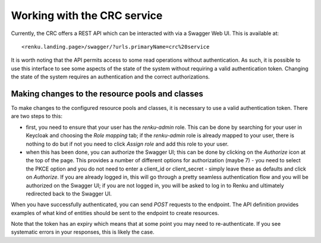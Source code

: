 Working with the CRC service
============================

Currently, the CRC offers a REST API which can be interacted with via a Swagger
Web UI. This is available at::

<renku.landing.page>/swagger/?urls.primaryName=crc%20service

It is worth noting that the API permits access to some read operations without
authentication. As such, it is possible to use this interface to see some
aspects of the state of the system without requiring a valid authentication token.
Changing the state of the system requires an authentication and the correct
authorizations.

Making changes to the resource pools and classes
------------------------------------------------

To make changes to the configured resource pools and classes, it is necessary
to use a valid authentication token. There are two steps to this:

- first, you need to ensure that your user has the `renku-admin` role. This can
  be done by searching for your user in Keycloak and choosing the `Role
  mapping` tab; if the `renku-admin` role is already mapped to your user, there
  is nothing to do but if not you need to click `Assign role` and add this role
  to your user.

- when this has been done, you can authorize the Swagger UI; this can be done
  by clicking on the `Authorize` icon at the top of the page. This provides a
  number of different options for authorization (maybe 7) - you need to select
  the PKCE option and you do not need to enter a client_id or client_secret -
  simply leave these as defaults and click on `Authorize`. If you are already
  logged in, this will go through a pretty seamless authentication flow and you
  will be authorized on the Swagger UI; if you are not logged in, you will be 
  asked to log in to Renku and ultimately redirected back to the Swagger UI.

When you have successfully authenticated, you can send `POST` requests to the
endpoint. The API definition provides examples of what kind of entities should
be sent to the endpoint to create resources.

Note that the token has an expiry which means that at some point you may need
to re-authenticate. If you see systematic errors in your responses, this is likely
the case.
